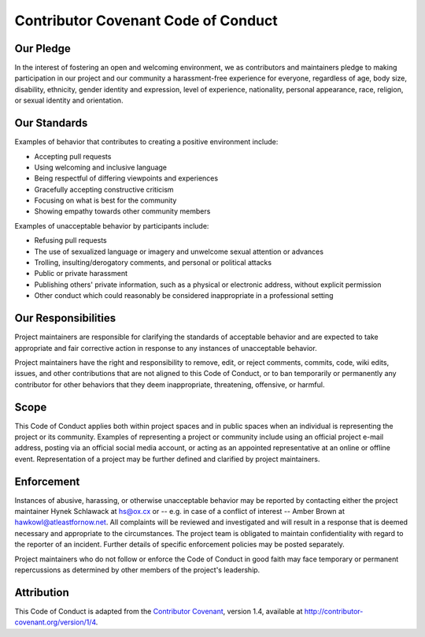 Contributor Covenant Code of Conduct
====================================

Our Pledge
----------

In the interest of fostering an open and welcoming environment, we as contributors and maintainers pledge to making participation in our project and our community a harassment-free experience for everyone, regardless of age, body size, disability, ethnicity, gender identity and expression, level of experience, nationality, personal appearance, race, religion, or sexual identity and orientation.

Our Standards
-------------

Examples of behavior that contributes to creating a positive environment include:

* Accepting pull requests
* Using welcoming and inclusive language
* Being respectful of differing viewpoints and experiences
* Gracefully accepting constructive criticism
* Focusing on what is best for the community
* Showing empathy towards other community members

Examples of unacceptable behavior by participants include:

* Refusing pull requests
* The use of sexualized language or imagery and unwelcome sexual attention or advances
* Trolling, insulting/derogatory comments, and personal or political attacks
* Public or private harassment
* Publishing others' private information, such as a physical or electronic address, without explicit permission
* Other conduct which could reasonably be considered inappropriate in a professional setting

Our Responsibilities
--------------------

Project maintainers are responsible for clarifying the standards of acceptable behavior and are expected to take appropriate and fair corrective action in response to any instances of unacceptable behavior.

Project maintainers have the right and responsibility to remove, edit, or reject comments, commits, code, wiki edits, issues, and other contributions that are not aligned to this Code of Conduct, or to ban temporarily or permanently any contributor for other behaviors that they deem inappropriate, threatening, offensive, or harmful.

Scope
-----

This Code of Conduct applies both within project spaces and in public spaces when an individual is representing the project or its community.
Examples of representing a project or community include using an official project e-mail address, posting via an official social media account, or acting as an appointed representative at an online or offline event.
Representation of a project may be further defined and clarified by project maintainers.

Enforcement
-----------

Instances of abusive, harassing, or otherwise unacceptable behavior may be reported by contacting either the project maintainer Hynek Schlawack at hs@ox.cx or -- e.g. in case of a conflict of interest -- Amber Brown at hawkowl@atleastfornow.net.
All complaints will be reviewed and investigated and will result in a response that is deemed necessary and appropriate to the circumstances.
The project team is obligated to maintain confidentiality with regard to the reporter of an incident.
Further details of specific enforcement policies may be posted separately.

Project maintainers who do not follow or enforce the Code of Conduct in good faith may face temporary or permanent repercussions as determined by other members of the project's leadership.

Attribution
-----------

This Code of Conduct is adapted from the `Contributor Covenant <http://contributor-covenant.org>`_, version 1.4, available at http://contributor-covenant.org/version/1/4.
